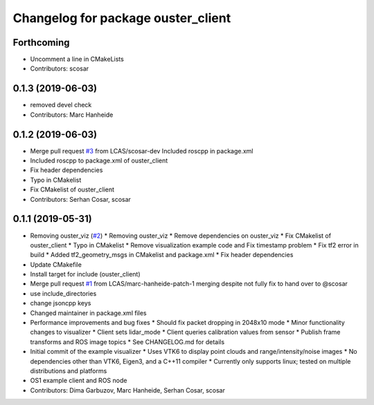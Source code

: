 ^^^^^^^^^^^^^^^^^^^^^^^^^^^^^^^^^^^
Changelog for package ouster_client
^^^^^^^^^^^^^^^^^^^^^^^^^^^^^^^^^^^

Forthcoming
-----------
* Uncomment a line in CMakeLists
* Contributors: scosar

0.1.3 (2019-06-03)
------------------
* removed devel check
* Contributors: Marc Hanheide

0.1.2 (2019-06-03)
------------------
* Merge pull request `#3 <https://github.com/LCAS/ouster_example/issues/3>`_ from LCAS/scosar-dev
  Included roscpp in package.xml
* Included roscpp to package.xml of ouster_client
* Fix header dependencies
* Typo in CMakelist
* Fix CMakelist of ouster_client
* Contributors: Serhan Cosar, scosar

0.1.1 (2019-05-31)
------------------
* Removing ouster_viz (`#2 <https://github.com/LCAS/ouster_example/issues/2>`_)
  * Removing ouster_viz
  * Remove dependencies on ouster_viz
  * Fix CMakelist of ouster_client
  * Typo in CMakelist
  * Remove visualization example code and Fix timestamp problem
  * Fix tf2 error in build
  * Added tf2_geometry_msgs in CMakelist and package.xml
  * Fix header dependencies
* Update CMakefile
* Install target for include (ouster_client)
* Merge pull request `#1 <https://github.com/LCAS/ouster_example/issues/1>`_ from LCAS/marc-hanheide-patch-1
  merging despite not fully fix to hand over to @scosar
* use include_directories
* change jsoncpp keys
* Changed maintainer in package.xml files
* Performance improvements and bug fixes
  * Should fix packet dropping in 2048x10 mode
  * Minor functionality changes to visualizer
  * Client sets lidar_mode
  * Client queries calibration values from sensor
  * Publish frame transforms and ROS image topics
  * See CHANGELOG.md for details
* Initial commit of the example visualizer
  * Uses VTK6 to display point clouds and range/intensity/noise images
  * No dependencies other than VTK6, Eigen3, and a C++11 compiler
  * Currently only supports linux; tested on multiple distributions and platforms
* OS1 example client and ROS node
* Contributors: Dima Garbuzov, Marc Hanheide, Serhan Cosar, scosar
